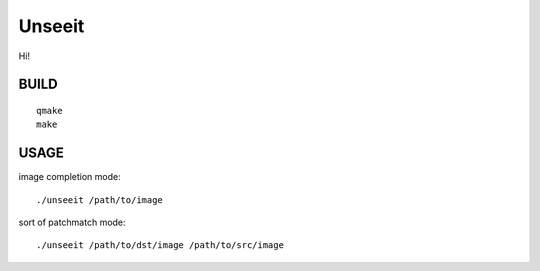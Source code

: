 
Unseeit
~~~~~~~

Hi!

BUILD
=====

::

    qmake
    make

USAGE
=====

image completion mode::

    ./unseeit /path/to/image

sort of patchmatch mode::

    ./unseeit /path/to/dst/image /path/to/src/image
